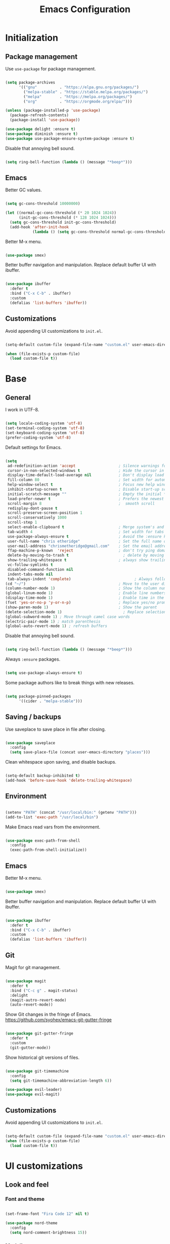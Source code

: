 
#+Title: Emacs Configuration
* Initialization
** Package management

Use =use-package= for package management.

#+BEGIN_SRC emacs-lisp :tangle yes

  (setq package-archives
        '(("gnu"	      . "https://elpa.gnu.org/packages/")
          ("melpa-stable" . "https://stable.melpa.org/packages/")
          ("melpa"        . "https://melpa.org/packages/")
          ("org"          . "https://orgmode.org/elpa/")))

  (unless (package-installed-p 'use-package)
    (package-refresh-contents)
    (package-install 'use-package))

  (use-package delight :ensure t)
  (use-package diminish :ensure t)
  (use-package use-package-ensure-system-package :ensure t)

#+END_SRC

Disable that annoying bell sound.

#+BEGIN_SRC emacs-lisp :tangle yes

  (setq ring-bell-function (lambda () (message "*beep*")))

#+END_SRC

** Emacs

Better GC values.

#+BEGIN_SRC emacs-lisp :tangle yes

  (setq gc-cons-threshold 10000000)

  (let ((normal-gc-cons-threshold (* 20 1024 1024))
        (init-gc-cons-threshold (* 128 1024 1024)))
    (setq gc-cons-threshold init-gc-cons-threshold)
    (add-hook 'after-init-hook
              (lambda () (setq gc-cons-threshold normal-gc-cons-threshold))))

#+END_SRC

Better M-x menu.

#+BEGIN_SRC emacs-lisp :tangle yes

  (use-package smex)

#+END_SRC

Better buffer navigation and manipulation. Replace default buffer UI with ibuffer.

#+BEGIN_SRC emacs-lisp :tangle yes

  (use-package ibuffer
    :defer t
    :bind ("C-x C-b" . ibuffer)
    :custom
    (defalias 'list-buffers 'ibuffer))

#+END_SRC

** Customizations
Avoid appending UI customizations to =init.el=.

#+BEGIN_SRC emacs-lisp :tangle yes

  (setq-default custom-file (expand-file-name "custom.el" user-emacs-directory))

  (when (file-exists-p custom-file)
    (load custom-file t))

#+END_SRC

* Base
** General

I work in UTF-8.

#+BEGIN_SRC emacs-lisp :tangle yes

  (setq locale-coding-system 'utf-8)
  (set-terminal-coding-system 'utf-8)
  (set-keyboard-coding-system 'utf-8)
  (prefer-coding-system 'utf-8)

#+END_SRC

Default settings for Emacs.

#+BEGIN_SRC emacs-lisp :tangle yes

  (setq
   ad-redefinition-action 'accept                   ; Silence warnings for redefinition
   cursor-in-non-selected-windows t                 ; Hide the cursor in inactive windows
   display-time-default-load-average nil            ; Don't display load average
   fill-column 80                                   ; Set width for automatic line breaks
   help-window-select t                             ; Focus new help windows when opened
   inhibit-startup-screen t                         ; Disable start-up screen
   initial-scratch-message ""                       ; Empty the initial *scratch* buffer
   load-prefer-newer t                              ; Prefers the newest version of a file
   scroll-margin 8                                  ;  smooth scroll
   redisplay-dont-pause t
   scroll-preserve-screen-position 1
   scroll-conservatively 1000
   scroll-step 1
   select-enable-clipboard t                        ; Merge system's and Emacs' clipboard
   tab-width 4                                      ; Set width for tabs
   use-package-always-ensure t                      ; Avoid the :ensure keyword for each package
   user-full-name "chris etheridge"                 ; Set the full name of the current user
   user-mail-address "chrismetheridge@gmail.com"    ; Set the email address of the current user
   ffap-machine-p-known  'reject                    ; don't try ping domains
   delete-by-moving-to-trash t                        ; delete by moving to trash
   show-trailing-whitespace t                       ; always show trailing whitespace
   vc-follow-symlinks t
   disabled-command-function nil
   indent-tabs-mode nil
   tab-always-indent 'complete)                            ; Always follow the symlinks
  (cd "~/")                                         ; Move to the user directory
  (column-number-mode 1)                            ; Show the column number
  (global-linum-mode 1)                             ; Enable line numbers
  (display-time-mode 1)                             ; Enable time in the mode-line
  (fset 'yes-or-no-p 'y-or-n-p)                     ; Replace yes/no prompts with y/n
  (show-paren-mode 1)                               ; Show the parent
  (delete-selection-mode 1)                           ; Replace selection on paste
  (global-subword-mode 1) ; Move through camel case words
  (electric-pair-mode 1) ; match parenthesis
  (global-auto-revert-mode 1) ; refresh buffers

#+END_SRC

Disable that annoying bell sound.

#+BEGIN_SRC emacs-lisp :tangle yes

  (setq ring-bell-function (lambda () (message "*beep*")))

#+END_SRC

Always =:ensure= packages.

#+BEGIN_SRC emacs-lisp :tangle yes

  (setq use-package-always-ensure t)

#+END_SRC

Some package authors like to break things with new releases.

#+BEGIN_SRC emacs-lisp :tangle yes

  (setq package-pinned-packages
        '((cider . "melpa-stable")))

#+END_SRC


** Saving / backups

Use saveplace to save place in file after closing.

#+BEGIN_SRC emacs-lisp :tangle yes

  (use-package saveplace
    :config
    (setq save-place-file (concat user-emacs-directory "places")))

#+END_SRC

Clean whitespace upon saving, and disable backups.

#+BEGIN_SRC emacs-lisp :tangle yes

  (setq-default backup-inhibited t)
  (add-hook 'before-save-hook 'delete-trailing-whitespace)

#+END_SRC

** Environment

#+BEGIN_SRC emacs-lisp :tangle yes

  (setenv "PATH" (concat "/usr/local/bin:" (getenv "PATH")))
  (add-to-list 'exec-path "/usr/local/bin")

#+END_SRC

Make Emacs read vars from the environment.

#+BEGIN_SRC emacs-lisp :tangle yes

  (use-package exec-path-from-shell
    :config
    (exec-path-from-shell-initialize))

#+END_SRC

** Emacs

Better M-x menu.

#+BEGIN_SRC emacs-lisp :tangle yes

  (use-package smex)

#+END_SRC

Better buffer navigation and manipulation. Replace default buffer UI with ibuffer.

#+BEGIN_SRC emacs-lisp :tangle yes

  (use-package ibuffer
    :defer t
    :bind ("C-x C-b" . ibuffer)
    :custom
    (defalias 'list-buffers 'ibuffer))

#+END_SRC

** Git

Magit for git management.

#+BEGIN_SRC emacs-lisp :tangle yes

  (use-package magit
    :defer t
    :bind ("C-c g" . magit-status)
    :delight
    (magit-autro-revert-mode)
    (auto-revert-mode))

#+END_SRC

Show Git changes in the fringe of Emacs.
https://github.com/syohex/emacs-git-gutter-fringe

#+BEGIN_SRC emacs-lisp :tangle yes

  (use-package git-gutter-fringe
    :defer t
    :custom
    (git-gutter-mode))

#+END_SRC

Show historical git versions of files.

#+BEGIN_SRC emacs-lisp :tangle yes

  (use-package git-timemachine
    :config
    (setq git-timemachine-abbreviation-length 6))

  (use-package evil-leader)
  (use-package evil-magit)

#+END_SRC

** Customizations
Avoid appending UI customizations to =init.el=.

#+BEGIN_SRC emacs-lisp :tangle yes

  (setq-default custom-file (expand-file-name "custom.el" user-emacs-directory))
  (when (file-exists-p custom-file)
    (load custom-file t))

#+END_SRC

* UI customizations
** Look and feel
*** Font and theme

#+BEGIN_SRC emacs-lisp :tangle yes

  (set-frame-font "Fira Code 12" nil t)

  (use-package nord-theme
    :config
    (setq nord-comment-brightness 15))

#+END_SRC

*** Modeline

Add line, column, and file size to modeline.

#+BEGIN_SRC

(line-number-mode t)
(column-number-mode t)
(size-indication-mode t)

#+END_SRC

Use telephone line for the modeline.

#+BEGIN_SRC emacs-lisp :tangle yes

  (use-package telephone-line
    :config
    (setq telephone-line-primary-left-separator 'telephone-line-flat-left
          telephone-line-secondary-left-separator 'telephone-line-flat-left
          telephone-line-primary-right-separator 'telephone-line-flat-right
          telephone-line-secondary-right-separator 'telephone-line-flat-right)
    (setq telephone-line-height 16
          telephone-line-evil-use-short-tag t)
    :custom
    (telephone-line-mode 1))

#+END_SRC

*** Miscellaneous

Turn off GUI elements.

#+BEGIN_SRC emacs-lisp :tangle yes

  (when window-system
    (menu-bar-mode -1)                              ; Disable the menu bar
    (scroll-bar-mode -1)                            ; Disable the scroll bar
    (tool-bar-mode -1)                              ; Disable the tool bar
    (tooltip-mode -1))                              ; Disable the tooltips

#+END_SRC

Smooth scrolling.

#+BEGIN_SRC emacs-lisp :tangle yes

  (use-package smooth-scrolling
    :config
    (smooth-scrolling-mode 1)
    (setq smooth-scroll-margin 18))

#+END_SRC

** Heads up

Ivy, Swiper, and Counsel for command completion UI (like Helm)
https://github.com/abo-abo/swiper

#+BEGIN_SRC emacs-lisp :tangle yes

  (use-package counsel
    :after ivy
    :diminish
    :config (counsel-mode)
    :bind (("s-g" . counsel-ag)))

  (use-package ivy
    :defer 0.1
    :diminish
    :bind (("C-c C-r" . ivy-resume)
           ("C-x B" . ivy-switch-buffer-other-window))
    :custom
    (ivy-count-format "(%d/%d) ")
    (ivy-use-virtual-buffers t)
    :config (ivy-mode)
    (setq ivy-initial-inputs-alist nil))

  (use-package ivy-pass
    :after ivy
    :commands ivy-pass)

  (use-package ivy-rich
    :after ivy
    :custom
    (ivy-virtual-abbreviate 'full
                            ivy-rich-switch-buffer-align-virtual-buffer t
                            ivy-rich-path-style 'abbrev)
    :config
    (ivy-set-display-transformer 'ivy-switch-buffer
                                 'ivy-rich-switch-buffer-transformer))

  (use-package swiper
    :after ivy
    :bind (("C-s" . swiper)))


#+END_SRC

** Start page

Use a dashboard-like start page.
https://github.com/rakanalh/emacs-dashboard

#+BEGIN_SRC emacs-lisp :tangle yes

  (use-package dashboard
    :preface
    (defun my/dashboard-banner ()
      "Set a dashboard banner including information on package initialization
       time and garbage collections."
      (setq dashboard-banner-logo-title
            (format "ready in %.2f sec with %d gc"
                    (float-time (time-subtract after-init-time before-init-time)) gcs-done)))
    :init
    (add-hook 'after-init-hook 'dashboard-refresh-buffer)
    (add-hook 'dashboard-mode-hook 'my/dashboard-banner)
    :custom
    (dashboard-startup-banner 'logo)
    :config
    (setq dashboard-items '((recents  . 5)
                            (bookmarks . 5)
                            (projects . 5)
                            (agenda . 5)
                            (registers . 5)))
    (dashboard-setup-startup-hook))

#+END_SRC

** Window management

Use winner to move around windows.

#+BEGIN_SRC emacs-lisp :tangle yes

  (use-package winner
    :ensure t
    :init (winner-mode 1))

#+END_SRC

Ace window to change windows

#+BEGIN_SRC emacs-lisp

  (use-package ace-window
    :ensure t)

#+END_SRC

* Development
** General
*** Editing
**** Cursors

Use iedit for multiple cursor editing.

#+BEGIN_SRC emacs-lisp :tangle yes

  (use-package iedit)

#+END_SRC

**** Undo

Undo tree

#+BEGIN_SRC emacs-lisp :tangle yes

  (use-package undo-tree
    :diminish
    :bind
    ("C--" . undo-tree-redo)
    :init
    :init
    (progn
      (global-undo-tree-mode 1)
      (defalias 'redo 'undo-tree-redo)

      (global-set-key (kbd "s-z") 'undo)
      (global-set-key (kbd "s-Z") 'redo))
    :custom
    (undo-tree-visualizer-timestamps t)
    (undo-tree-visualizer-diff t))

#+END_SRC

**** Keybindings

Which key to show keybindings

#+BEGIN_SRC emacs-lisp :tangle yes

  (use-package which-key
    :diminish
    :config (which-key-mode))

#+END_SRC

**** Rings

Visually browse the kill ring.

#+BEGIN_SRC emacs-lisp :tangle yes

  (use-package browse-kill-ring
    :bind
    ("C-c C-k" . browse-kill-ring))

#+END_SRC

*** Text

Highlight color values as their color

#+BEGIN_SRC emacs-lisp :tangle yes

  (use-package rainbow-mode
    :defer 2
    :hook (prog-mode))

#+END_SRC

Highlight the same symbols.

#+BEGIN_SRC emacs-lisp :tangle yes

  (use-package highlight-symbol
    :custom
    (highlight-symbol-mode))

#+END_SRC

*** Auto complete

Use company for auto completion.

#+BEGIN_SRC emacs-lisp :tangle yes

  (use-package company
    :defer 2
    :diminish
    :config
    (setq company-global-modes '(not term-mode))
    (setq company-minimum-prefix-length 2
          company-selection-wrap-around t
          company-show-numbers t
          company-tooltip-align-annotations t
          company-require-match nil
          company-dabbrev-downcase nil
          company-dabbrev-ignore-case nil)
    (setq company-transformers '(company-sort-by-occurrence))

    (use-package company-quickhelp
      :config
      (setq company-quickhelp-delay nil)
      (company-quickhelp-mode 1))

    :custom
    (company-begin-commands '(self-insert-command))
    (company-idle-delay .1)
    (company-minimum-prefix-length 2)
    (company-show-numbers t)
    (company-tooltip-align-annotations 't)
    (global-company-mode t))

#+END_SRC

*** Project management

Use Projectile for project management.

#+BEGIN_SRC emacs-lisp :tangle yes

  (use-package ag)

  (use-package projectile
    :defer 1
    :init
    (setq projectile-keymap-prefix (kbd "C-c p"))
    :custom
    (projectile-cache-file (expand-file-name ".projectile-cache" user-emacs-directory))
    (projectile-completion-system 'ivy)
    (projectile-enable-caching t)
    (projectile-known-projects-file (expand-file-name
                                     ".projectile-bookmarks" user-emacs-directory))
    (projectile-mode-line '(:eval (projectile-project-name)))
    :config
    (setq projectile-globally-ignored-directories
          (cl-union projectile-globally-ignored-directories
                    '(".git"
                      ".cljs_rhino_repl"
                      ".svn"
                      "out"
                      "node_modules"
                      "resources/public/js/compiled")))
    (setq projectile-globally-ignored-files
          (cl-union projectile-globally-ignored-files
                    '(".DS_Store"
                      ".lein-repl-history"
                      "*.gz"
                      "*.pyc"
                      "*.png"
                      "*.jpg"
                      "*.jar"
                      "*.retry"
                      "*.svg"
                      "*.tar.gz"
                      "*.tgz"
                      "*.zip")))
    (setq projectile-mode-line '(:eval (format " [%s] " (projectile-project-name))))
    (projectile-global-mode)
    :bind)

#+END_SRC

Use neotree for visual file navigation.

#+BEGIN_SRC emacs-lisp :tangle yes

  (use-package neotree)

#+END_SRC

Use perspective for different project contexts.

#+BEGIN_SRC emacs-lisp :tangle yes

  (use-package perspective
    :ensure t
    :bind ("C-x x x" . persp-switch-last)
    :init (persp-mode +1)

    (use-package persp-projectile
      :ensure t
      :bind ("C-x x P" . projectile-persp-switch-project))

    :config
    (setq persp-interactive-completion-function #'ido-completing-read)
    (persp-turn-off-modestring))

#+END_SRC

*** Linting

#+BEGIN_SRC emacs-lisp :tangle yes

  (use-package flycheck
    :defer 2
    :diminish
    :init (global-flycheck-mode))

#+END_SRC

Fly spell for spelling.

#+BEGIN_SRC emacs-lisp :tangle yes


  (use-package flyspell
    :defer 1
    :custom
    (flyspell-abbrev-p t)
    (flyspell-issue-message-flag nil)
    (flyspell-issue-welcome-flag nil)
    (flyspell-mode 1))

  (use-package flyspell-correct-ivy
    :after flyspell
    :bind (:map flyspell-mode-map
                ("C-;" . flyspell-correct-word-generic))
    :custom (flyspell-correct-interface 'flyspell-correct-ivy))

  (use-package ispell
    :custom
    (ispell-silently-savep t))

#+END_SRC

Set aspell path.

#+BEGIN_SRC emacs-lisp :tangle yes

  (setq ispell-program-name "/usr/local/bin/aspell")

#+END_SRC

*** Emacs
**** Package management

#+BEGIN_SRC emacs-lisp :tangle yes

  (use-package paradox
    :defer 2
    :custom
    (paradox-column-width-package 27)
    (paradox-column-width-version 13)
    (paradox-execute-asynchronously t)
    (paradox-hide-wiki-packages t)
    :config
    (paradox-enable)
    (remove-hook 'paradox-after-execute-functions #'paradox--report-buffer-print))

#+END_SRC

*** Snippets

#+BEGIN_SRC emacs-lisp :tangle yes

  (use-package yasnippet
    :ensure t
    :config (progn (setq yas-snippet-dirs '("~/.emacs.d/snippets"))
                   (add-hook 'term-mode-hook (lambda() (setq yas-dont-activate t)))
                   (yas-global-mode 1)))

  (use-package yasnippet-snippets
    :after yasnippet
    :config (yasnippet-snippets-initialize))

  (use-package ivy-yasnippet :after yasnippet)

#+END_SRC

** Languages
*** Lisps

Paredit and paxedit for sexp editing.

#+BEGIN_SRC emacs-lisp :tangle yes

  (use-package paxedit
    :delight
    :hook
    ((org-mode
      emacs-lisp-mode
      clojure-mode
      cider-repl-mode) . paxedit-mode)
    :bind (:map paxedit-mode-map
                ("M-t" . 'paxedit-transpose-forward)
                ("C-M-t" . 'paxedit-transpose-backward)))


  (use-package paredit
    :delight
    :hook ((org-mode
            emacs-lisp-mode
            clojure-mode
            cider-repl-mode
            racket-mode) . paredit-mode)
    :bind (:map paredit-mode-map
                ("M-[" . paredit-wrap-square)
                ("M-{" . paredit-wrap-curly)))

#+END_SRC

Show different colors between delimiter levels.

#+BEGIN_SRC emacs-lisp :tangle yes

  (use-package rainbow-delimiters
    :defer 1
    :hook (prog-mode . rainbow-delimiters-mode))

#+END_SRC

*** Emacs lisp

#+BEGIN_SRC emacs-lisp :tangle yes

  (use-package elisp-mode
    :ensure nil
    :delight emacs-lisp-mode "ξ")

#+END_SRC

*** Clojure

#+BEGIN_SRC emacs-lisp :tangle yes

  (use-package clojure-mode
    :config
    (setq clojure-align-forms-automatically t)
    (define-clojure-indent
      ;; Compojure
      (GET 'defun)
      (POST 'defun)
      (context 'defun)
      (cj/GET 'defun)
      (cj/POST 'defun )
      (cj/context 'defun))
    :bind
    ("C-c C-q" . cider-quit))

#+END_SRC

Add an IDE-like exeperience to Emacs, primarily interaction a Clojure REPL.
https://github.com/clojure-emacs/cider

#+BEGIN_SRC emacs-lisp :tangle yes

  (use-package cider
    :pin melpa-stable
    :custom
    (cider-auto-test-mode 1)
    (global-set-key (kbd "C-c r") 'cider-repl-reset)
    :bind
    (("C-c M-s" . cider-connect-clojurescript))
    :hook
    (cider-mode-hook . eldoc-mode)
    :config
    (setq
     cider-use-fringe-indicators nil                   ;
     cider-prompt-for-symbol nil                       ; Don't prompt for symbol for cider doc
     cider-repl-pop-to-buffer-on-connect nil
     cider-repl-display-in-current-window t  ; open repl buffer in current window
     cider-show-error-buffer nil             ; don't show error buffer automatically
     cider-auto-select-error-buffer nil      ; don't switch to error buffer on error
     cider-save-file-on-load t               ; save file on prompt when evaling
     cider-repl-history-file (concat user-emacs-directory "cider-history")
     cider-repl-use-clojure-font-lock t      ; nicer repl output
     cider-font-lock-dynamically t           ; font-lock as much as possible

     cider-font-lock-reader-conditionals nil           ; Disable font-locking for symbols in cljc files
     cider-repl-wrap-history t
     cider-repl-history-size 3000
     nrepl-hide-special-buffers t))

#+END_SRC

Refactor Clojure code.
https://github.com/clojure-emacs/clj-refactor.el

#+BEGIN_SRC emacs-lisp :tangle yes

  (use-package clj-refactor
    :after (clojure-mode yasnippet)
    :config
    (cljr-add-keybindings-with-prefix "C-c C-r")
    :hook
    (clj-refactor-mode . yas-minor-mode)
    (clojure-mode . clj-refactor-mode))

#+END_SRC

Use flycheck-joker for linting.

#+BEGIN_SRC emacs-lisp :tangle yes

  (use-package flycheck-joker
    :defer t)

#+END_SRC

*** Css / html

#+BEGIN_SRC emacs-lisp :tangle yes

  (use-package css-mode
    :custom (css-indent-offset 2))

  (use-package emmet-mode
    :defer 6
    :hook (sgml-mode css-mode web-mode))

  (use-package less-css-mode
    :mode "\\.less\\'"
    :interpreter ("less" . less-css-mode))

  (use-package scss-mode :mode "\\.scss\\'")

#+END_SRC

*** Markdown

#+BEGIN_SRC emacs-lisp :tangle yes

  (use-package markdown-mode
    :delight markdown-mode "μ"
    :mode ("INSTALL\\'"
           "CONTRIBUTORS\\'"
           "LICENSE\\'"
           "README\\'"
           "\\.markdown\\'"
           "\\.md\\'"))

#+END_SRC

* Meta
** General
*** Config file

#+BEGIN_SRC emacs-lisp :tangle yes

  (defun find-config ()
    "Edit config.org"
    (interactive)
    (find-file "~/.emacs.d/config.org"))

  (global-set-key (kbd "C-c I") 'find-config)

#+END_SRC

*** Compile on change

Define a function that asynchrously compiles the config.org file,
into the config file that Emacs uses.
Copied from from: https://raw.githubusercontent.com/rememberYou/.emacs.d/e96fec91103524761b9e6bd66811121106db1639/config.org

#+BEGIN_SRC emacs-lisp :tangle yes

  (use-package async)

  (defvar *config-file* (expand-file-name "config.org" user-emacs-directory)
    "The configuration file.")

  (defvar *config-last-change* (nth 5 (file-attributes *config-file*))
    "Last modification time of the configuration file.")

  (defvar *show-async-tangle-results* nil
    "Keeps *emacs* async buffers around for later inspection.")

  (defun my/config-updated ()
    "Checks if the configuration file has been updated since the last time."
    (time-less-p *config-last-change*
                 (nth 5 (file-attributes *config-file*))))

  (defun my/config-tangle ()
    "Tangles the org file asynchronously."
    (when (my/config-updated)
      (setq *config-last-change*
            (nth 5 (file-attributes *config-file*)))
      (my/async-babel-tangle *config-file*)))

  (defun my/async-babel-tangle (org-file)
    "Tangles the org file asynchronously."
    (let ((init-tangle-start-time (current-time))
          (file (buffer-file-name))
          (async-quiet-switch "-q"))
      (async-start
       `(lambda ()
          (require 'org)
          (org-babel-tangle-file ,org-file)))
      (unless *show-async-tangle-results*
        `(lambda (result)
           (if result
               (message "SUCCESS: %s successfully tangled (%.2fs)."
                        ,org-file
                        (float-time (time-subtract (current-time)
                                                   ',init-tangle-start-time)))
             (message "ERROR: %s as tangle failed." ,org-file))))))

#+END_SRC

*** Org setup

#+BEGIN_SRC emacs-lisp :tangle yes

  (use-package org
    :init
    (add-hook 'org-mode-hook 'visual-line-mode)
    (add-hook 'org-mode-hook 'org-indent-mode)
    (add-hook 'org-mode-hook 'flyspell-mode)
    :diminish visual-line-mode
    :diminish org-indent-mode
    :ensure org-plus-contrib
    :hook
    ((before-save . (lambda ()
                      (interactive)
                      (org-table-recalculate-buffer-tables)))
     (after-save . my/config-tangle))
    :config
    (setq
     org-src-fontify-natively t
     org-src-tab-acts-natively t
     org-confirm-babel-evaluate nil
     org-ellipsis " ... "
     org-startup-truncated nil
     org-export-with-smart-quotes nil
     org-replace-disputed-keys t)
    (add-to-list 'org-structure-template-alist
                 '("el" "#+BEGIN_SRC emacs-lisp\n?\n#+END_SRC"))
    (use-package org-bullets
      :defer t
      :init
      (add-hook 'org-mode-hook
                (lambda ()
                  (org-bullets-mode t)))))

  (use-package org-indent :after org :ensure nil :diminish)

#+END_SRC

* Testing out

#+BEGIN_SRC emacs-lisp


  (add-hook 'after-make-frame-functions
            (lambda (frame)
              (set-frame-parameter frame 'menu-bar-lines
                                   (if (display-graphic-p frame)
                                       1 0))))

  (let ((no-border '(internal-border-width . 0)))
    (add-to-list 'default-frame-alist no-border)
    (add-to-list 'initial-frame-alist no-border))


#+END_SRC
